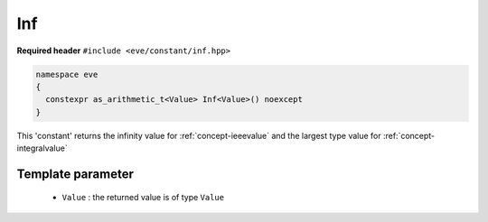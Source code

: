 .. _constant-inf:

Inf
====

**Required header** ``#include <eve/constant/inf.hpp>``

.. code-block:: c++

   namespace eve
   {
     constexpr as_arithmetic_t<Value> Inf<Value>() noexcept
   }

This 'constant' returns the infinity value for  :ref:`concept-ieeevalue` 
and the largest type value for  :ref:`concept-integralvalue`


Template parameter
------------------

 -  ``Value`` : the returned value is of type ``Value``

